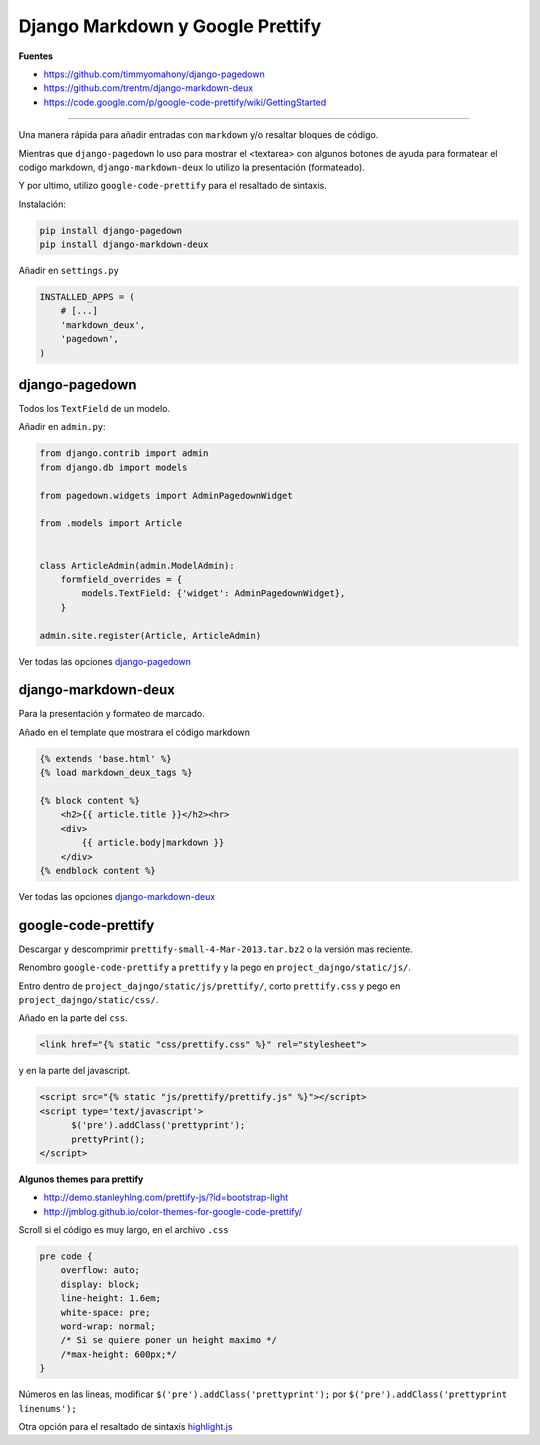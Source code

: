 .. _reference-programacion-python-django-django_markdown_plus_google_prettify_code:

#################################
Django Markdown y Google Prettify
#################################

**Fuentes**

* https://github.com/timmyomahony/django-pagedown
* https://github.com/trentm/django-markdown-deux
* https://code.google.com/p/google-code-prettify/wiki/GettingStarted

--------------------

Una manera rápida para añadir entradas con ``markdown`` y/o resaltar bloques
de código.

Mientras que ``django-pagedown`` lo uso para mostrar el <textarea> con algunos
botones de ayuda para formatear el codigo markdown, ``django-markdown-deux``
lo utilizo la presentación (formateado).

Y por ultimo, utilizo ``google-code-prettify`` para el resaltado de sintaxis.

Instalación:

.. code-block:: bash

    pip install django-pagedown
    pip install django-markdown-deux

Añadir en ``settings.py``

.. code-block:: python

    INSTALLED_APPS = (
        # [...]
        'markdown_deux',
        'pagedown',
    )

django-pagedown
***************

Todos los ``TextField`` de un modelo.

Añadir en ``admin.py``:

.. code-block:: python

    from django.contrib import admin
    from django.db import models

    from pagedown.widgets import AdminPagedownWidget

    from .models import Article


    class ArticleAdmin(admin.ModelAdmin):
        formfield_overrides = {
            models.TextField: {'widget': AdminPagedownWidget},
        }

    admin.site.register(Article, ArticleAdmin)

Ver todas las opciones `django-pagedown <https://github.com/timmyomahony/django-pagedown>`_

django-markdown-deux
********************

Para la presentación y formateo de marcado.

Añado en el template que mostrara el código markdown

.. code-block:: html

    {% extends 'base.html' %}
    {% load markdown_deux_tags %}

    {% block content %}
        <h2>{{ article.title }}</h2><hr>
        <div>
            {{ article.body|markdown }}
        </div>
    {% endblock content %}

Ver todas las opciones `django-markdown-deux <https://github.com/trentm/django-markdown-deux>`_

google-code-prettify
********************

Descargar y descomprimir ``prettify-small-4-Mar-2013.tar.bz2`` o la versión
mas reciente.

Renombro ``google-code-prettify`` a ``prettify`` y la pego en
``project_dajngo/static/js/``.

Entro dentro de ``project_dajngo/static/js/prettify/``, corto ``prettify.css`` y pego
en ``project_dajngo/static/css/``.

Añado en la parte del ``css``.

.. code-block:: htmldjango

    <link href="{% static "css/prettify.css" %}" rel="stylesheet">

y en la parte del javascript.

.. code-block:: htmldjango

    <script src="{% static "js/prettify/prettify.js" %}"></script>
    <script type='text/javascript'>
          $('pre').addClass('prettyprint');
          prettyPrint();
    </script>

**Algunos themes para prettify**

* http://demo.stanleyhlng.com/prettify-js/?id=bootstrap-light
* http://jmblog.github.io/color-themes-for-google-code-prettify/


Scroll si el código es muy largo, en el archivo ``.css``

.. code-block:: css

    pre code {
        overflow: auto;
        display: block;
        line-height: 1.6em;
        white-space: pre;
        word-wrap: normal;
        /* Si se quiere poner un height maximo */
        /*max-height: 600px;*/
    }

Números en las lineas, modificar ``$('pre').addClass('prettyprint');`` por
``$('pre').addClass('prettyprint linenums');``

Otra opción para el resaltado de sintaxis `highlight.js <https://highlightjs.org/>`_
